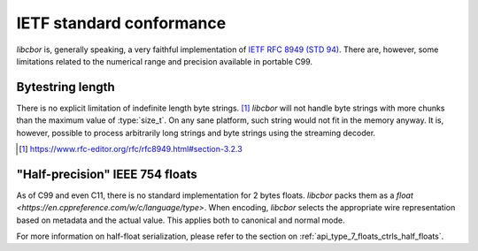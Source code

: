 IETF standard conformance
=========================

*libcbor* is, generally speaking, a very faithful implementation of `IETF RFC 8949 (STD 94) <https://www.rfc-editor.org/info/std94>`_. There are, however, some limitations related to the numerical range and precision available in portable C99.

Bytestring length
-------------------
There is no explicit limitation of indefinite length byte strings. [#]_ *libcbor* will not handle byte strings with more chunks than the maximum value of :type:`size_t`. On any sane platform, such string would not fit in the memory anyway. It is, however, possible to process arbitrarily long strings and byte strings using the streaming decoder.

.. [#] https://www.rfc-editor.org/rfc/rfc8949.html#section-3.2.3

"Half-precision" IEEE 754 floats
---------------------------------
As of C99 and even C11, there is no standard implementation for 2 bytes floats. *libcbor* packs them as a `float <https://en.cppreference.com/w/c/language/type>`. When encoding, *libcbor* selects the appropriate wire representation based on metadata and the actual value. This applies both to canonical and normal mode.

For more information on half-float serialization, please refer to the section on :ref:`api_type_7_floats_ctrls_half_floats`.

